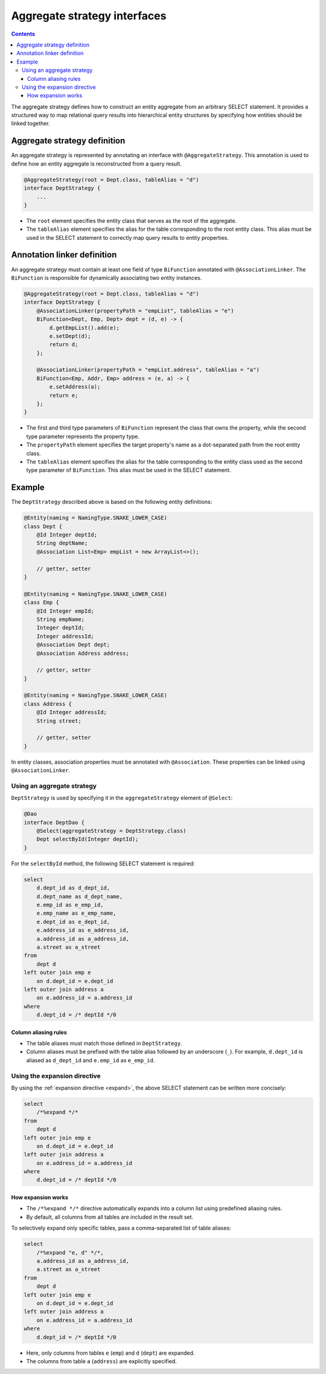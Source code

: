 =============================
Aggregate strategy interfaces
=============================

.. contents::
   :depth: 3

The aggregate strategy defines how to construct an entity aggregate from an arbitrary SELECT statement.
It provides a structured way to map relational query results into hierarchical entity structures by specifying
how entities should be linked together.

Aggregate strategy definition
=============================

An aggregate strategy is represented by annotating an interface with ``@AggregateStrategy``.
This annotation is used to define how an entity aggregate is reconstructed from a query result.

.. code-block:: java

    @AggregateStrategy(root = Dept.class, tableAlias = "d")
    interface DeptStrategy {
        ...
    }

- The ``root`` element specifies the entity class that serves as the root of the aggregate.
- The ``tableAlias`` element specifies the alias for the table corresponding to the root entity class.
  This alias must be used in the SELECT statement to correctly map query results to entity properties.

Annotation linker definition
=============================

An aggregate strategy must contain at least one field of type ``BiFunction`` annotated with ``@AssociationLinker``.
The ``BiFunction`` is responsible for dynamically associating two entity instances.

.. code-block:: java

    @AggregateStrategy(root = Dept.class, tableAlias = "d")
    interface DeptStrategy {
        @AssociationLinker(propertyPath = "empList", tableAlias = "e")
        BiFunction<Dept, Emp, Dept> dept = (d, e) -> {
            d.getEmpList().add(e);
            e.setDept(d);
            return d;
        };

        @AssociationLinker(propertyPath = "empList.address", tableAlias = "a")
        BiFunction<Emp, Addr, Emp> address = (e, a) -> {
            e.setAddress(a);
            return e;
        };
    }

- The first and third type parameters of ``BiFunction`` represent the class that owns the property,
  while the second type parameter represents the property type.
- The ``propertyPath`` element specifies the target property's name as a dot-separated path from the root entity class.
- The ``tableAlias`` element specifies the alias for the table corresponding to the entity class used as the second
  type parameter of ``BiFunction``. This alias must be used in the SELECT statement.

Example
================

The ``DeptStrategy`` described above is based on the following entity definitions:

.. code-block:: java

    @Entity(naming = NamingType.SNAKE_LOWER_CASE)
    class Dept {
        @Id Integer deptId;
        String deptName;
        @Association List<Emp> empList = new ArrayList<>();

        // getter, setter
    }

    @Entity(naming = NamingType.SNAKE_LOWER_CASE)
    class Emp {
        @Id Integer empId;
        String empName;
        Integer deptId;
        Integer addressId;
        @Association Dept dept;
        @Association Address address;

        // getter, setter
    }

    @Entity(naming = NamingType.SNAKE_LOWER_CASE)
    class Address {
        @Id Integer addressId;
        String street;

        // getter, setter
    }

In entity classes, association properties must be annotated with ``@Association``.
These properties can be linked using ``@AssociationLinker``.

Using an aggregate strategy
---------------------------

``DeptStrategy`` is used by specifying it in the ``aggregateStrategy`` element of ``@Select``:

.. code-block:: java

    @Dao
    interface DeptDao {
        @Select(aggregateStrategy = DeptStrategy.class)
        Dept selectById(Integer deptId);
    }

For the ``selectById`` method, the following SELECT statement is required:

.. code-block:: sql

    select
        d.dept_id as d_dept_id,
        d.dept_name as d_dept_name,
        e.emp_id as e_emp_id,
        e.emp_name as e_emp_name,
        e.dept_id as e_dept_id,
        e.address_id as e_address_id,
        a.address_id as a_address_id,
        a.street as a_street
    from
        dept d
    left outer join emp e
        on d.dept_id = e.dept_id
    left outer join address a
        on e.address_id = a.address_id
    where
        d.dept_id = /* deptId */0

Column aliasing rules
~~~~~~~~~~~~~~~~~~~~~

- The table aliases must match those defined in ``DeptStrategy``.
- Column aliases must be prefixed with the table alias followed by an underscore (``_``).
  For example, ``d.dept_id`` is aliased as ``d_dept_id`` and ``e.emp_id`` as ``e_emp_id``.

Using the expansion directive
-----------------------------

By using the :ref:`expansion directive <expand>`, the above SELECT statement can be written more concisely:

.. code-block:: sql

    select
        /*%expand */*
    from
        dept d
    left outer join emp e
        on d.dept_id = e.dept_id
    left outer join address a
        on e.address_id = a.address_id
    where
        d.dept_id = /* deptId */0

How expansion works
~~~~~~~~~~~~~~~~~~~

- The ``/*%expand */*`` directive automatically expands into a column list using predefined aliasing rules.
- By default, all columns from all tables are included in the result set.

To selectively expand only specific tables, pass a comma-separated list of table aliases:

.. code-block:: sql

    select
        /*%expand "e, d" */*,
        a.address_id as a_address_id,
        a.street as a_street
    from
        dept d
    left outer join emp e
        on d.dept_id = e.dept_id
    left outer join address a
        on e.address_id = a.address_id
    where
        d.dept_id = /* deptId */0

- Here, only columns from tables ``e`` (``emp``) and ``d`` (``dept``) are expanded.
- The columns from table ``a`` (``address``) are explicitly specified.

